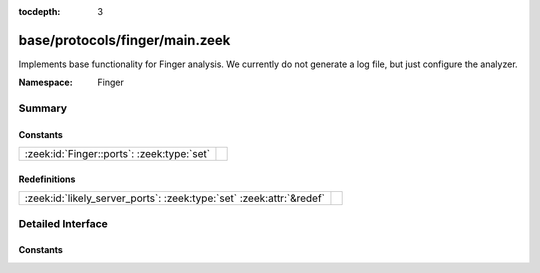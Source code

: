 :tocdepth: 3

base/protocols/finger/main.zeek
===============================
.. zeek:namespace:: Finger

Implements base functionality for Finger analysis. We currently do not generate
a log file, but just configure the analyzer.

:Namespace: Finger

Summary
~~~~~~~
Constants
#########
========================================== =
:zeek:id:`Finger::ports`: :zeek:type:`set` 
========================================== =

Redefinitions
#############
==================================================================== =
:zeek:id:`likely_server_ports`: :zeek:type:`set` :zeek:attr:`&redef` 
==================================================================== =


Detailed Interface
~~~~~~~~~~~~~~~~~~
Constants
#########
.. zeek:id:: Finger::ports
   :source-code: base/protocols/finger/main.zeek 7 7

   :Type: :zeek:type:`set` [:zeek:type:`port`]
   :Default:

      ::

         {
            79/tcp
         }




